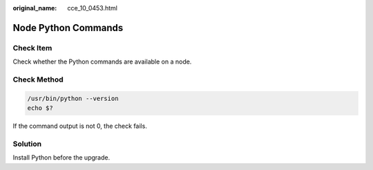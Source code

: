 :original_name: cce_10_0453.html

.. _cce_10_0453:

Node Python Commands
====================

Check Item
----------

Check whether the Python commands are available on a node.

Check Method
------------

.. code-block::

   /usr/bin/python --version
   echo $?

If the command output is not 0, the check fails.

Solution
--------

Install Python before the upgrade.
